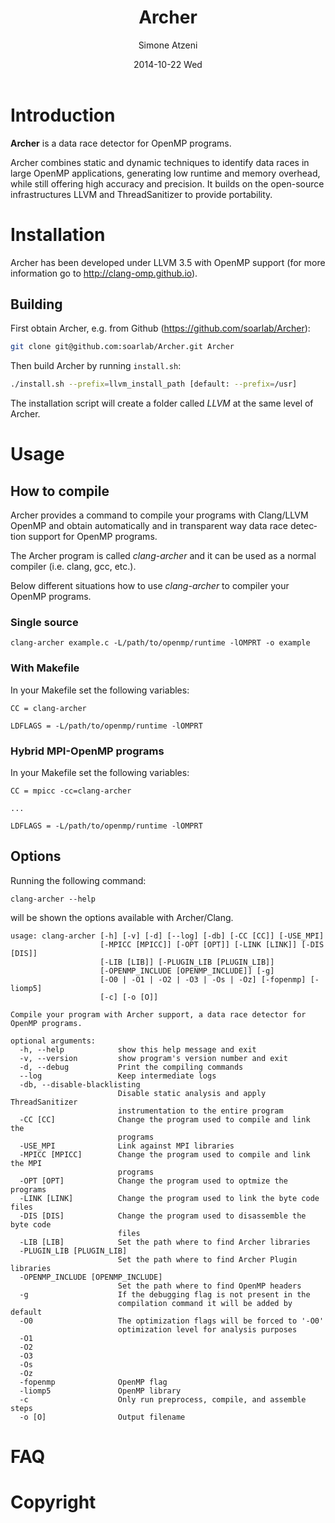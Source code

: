 #+TITLE:     Archer
#+AUTHOR:    Simone Atzeni
#+EMAIL:     simone@cs.utah.edu
#+DATE:      2014-10-22 Wed
#+DESCRIPTION:
#+KEYWORDS:
#+LANGUAGE:  en
#+OPTIONS:   H:3 num:t toc:t \n:nil @:t ::t |:t ^:t -:t f:t *:t <:t
#+OPTIONS:   TeX:t LaTeX:t skip:nil d:nil todo:t pri:nil tags:not-in-toc

#+EXPORT_SELECT_TAGS: export
#+EXPORT_EXCLUDE_TAGS: noexport
#+LINK_UP:
#+LINK_HOME:
#+XSLT:

* Introduction
#+HTML: <img src="resources/images/archer_logo.png" hspace="5" vspace="5" height="45%" width="45%" alt="Archer Logo" title="Archer" align="right" />

*Archer* is a data race detector for OpenMP programs.
# <span style="font-weight: bold; font-variant: small-caps">archer</span>

Archer combines static and dynamic techniques to
identify data races in large OpenMP applications, generating low
runtime and memory overhead, while still offering high accuracy and
precision. It builds on the open-source infrastructures LLVM and
ThreadSanitizer to provide portability.

* Installation
Archer has been developed under LLVM 3.5 with OpenMP support (for
more information go to http://clang-omp.github.io).

** Building
First obtain Archer, e.g. from Github (https://github.com/soarlab/Archer):

#+BEGIN_SRC sh :exports code
  git clone git@github.com:soarlab/Archer.git Archer
#+END_SRC

Then build Archer by running =install.sh=:

#+BEGIN_SRC sh :exports code
  ./install.sh --prefix=llvm_install_path [default: --prefix=/usr]
#+END_SRC

The installation script will create a folder called /LLVM/ at the same
level of Archer.

* Usage

** How to compile

Archer provides a command to compile your programs with Clang/LLVM
OpenMP and obtain automatically and in transparent way data race
detection support for OpenMP programs.

The Archer program is called /clang-archer/ and it can be used as a
normal compiler (i.e. clang, gcc, etc.).

Below different situations how to use /clang-archer/ to compiler your
OpenMP programs.

*** Single source

#+BEGIN_SRC
clang-archer example.c -L/path/to/openmp/runtime -lOMPRT -o example
#+END_SRC

*** With Makefile

In your Makefile set the following variables:

#+BEGIN_SRC
CC = clang-archer

LDFLAGS = -L/path/to/openmp/runtime -lOMPRT
#+END_SRC

*** Hybrid MPI-OpenMP programs

In your Makefile set the following variables:

#+BEGIN_SRC
CC = mpicc -cc=clang-archer

...

LDFLAGS = -L/path/to/openmp/runtime -lOMPRT
#+END_SRC

** Options

Running the following command:

#+BEGIN_SRC
clang-archer --help
#+END_SRC

will be shown the options available with Archer/Clang.

#+BEGIN_SRC
usage: clang-archer [-h] [-v] [-d] [--log] [-db] [-CC [CC]] [-USE_MPI]
                    [-MPICC [MPICC]] [-OPT [OPT]] [-LINK [LINK]] [-DIS [DIS]]
                    [-LIB [LIB]] [-PLUGIN_LIB [PLUGIN_LIB]]
                    [-OPENMP_INCLUDE [OPENMP_INCLUDE]] [-g]
                    [-O0 | -O1 | -O2 | -O3 | -Os | -Oz] [-fopenmp] [-liomp5]
                    [-c] [-o [O]]

Compile your program with Archer support, a data race detector for OpenMP programs.

optional arguments:
  -h, --help            show this help message and exit
  -v, --version         show program's version number and exit
  -d, --debug           Print the compiling commands
  --log                 Keep intermediate logs
  -db, --disable-blacklisting
                        Disable static analysis and apply ThreadSanitizer
                        instrumentation to the entire program
  -CC [CC]              Change the program used to compile and link the
                        programs
  -USE_MPI              Link against MPI libraries
  -MPICC [MPICC]        Change the program used to compile and link the MPI
                        programs
  -OPT [OPT]            Change the program used to optmize the programs
  -LINK [LINK]          Change the program used to link the byte code files
  -DIS [DIS]            Change the program used to disassemble the byte code
                        files
  -LIB [LIB]            Set the path where to find Archer libraries
  -PLUGIN_LIB [PLUGIN_LIB]
                        Set the path where to find Archer Plugin libraries
  -OPENMP_INCLUDE [OPENMP_INCLUDE]
                        Set the path where to find OpenMP headers
  -g                    If the debugging flag is not present in the
                        compilation command it will be added by default
  -O0                   The optimization flags will be forced to '-O0'
                        optimization level for analysis purposes
  -O1
  -O2
  -O3
  -Os
  -Oz
  -fopenmp              OpenMP flag
  -liomp5               OpenMP library
  -c                    Only run preprocess, compile, and assemble steps
  -o [O]                Output filename
#+END_SRC

* FAQ

* Copyright
#+HTML: <img src="resources/images/uofu_logo.png" hspace="5" vspace="5" height="45%" width="45%" alt="UofU Logo" title="University of Utah" align="left" />
#+HTML: <img src="resources/images/llnl_logo.png" hspace="5" vspace="5" height="45%" width="45%" alt="LLNL Logo" title="Lawrence Livermore National Laboratory" align="right" />
